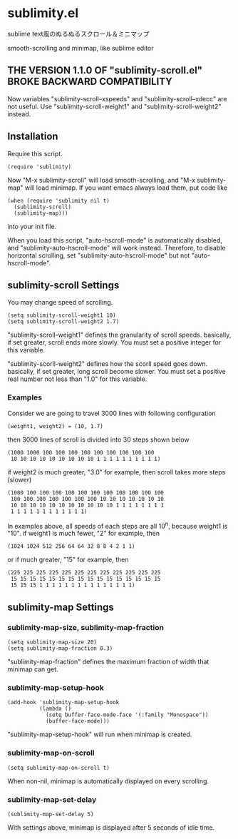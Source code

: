 * sublimity.el

sublime text風のぬるぬるスクロール＆ミニマップ

smooth-scrolling and minimap, like sublime editor

** THE VERSION 1.1.0 OF "sublimity-scroll.el" BROKE BACKWARD COMPATIBILITY

Now variables "sublimity-scroll--xspeeds" and
"sublimity-scroll--xdecc" are not useful. Use
"sublimity-scroll-weight1" and "sublimity-scroll-weight2" instead.

** Installation

Require this script.

: (require 'sublimity)

Now "M-x sublimity-scroll" will load smooth-scrolling, and "M-x
sublimity-map" will load minimap. If you want emacs always load them,
put code like

: (when (require 'sublimity nil t)
:   (sublimity-scroll)
:   (sublimity-map)))

into your init file.

When you load this script, "auto-hscroll-mode" is automatically
disabled, and "sublimity-auto-hscroll-mode" will work
instead. Therefore, to disable horizontal scrolling, set
"sublimity-auto-hscroll-mode" but not "auto-hscroll-mode".

** sublimity-scroll Settings

You may change speed of scrolling.

: (setq sublimity-scroll-weight1 10)
: (setq sublimity-scroll-weight2 1.7)

"sublimity-scroll-weight1" defines the granularity of scroll
speeds. basically, if set greater, scroll ends more slowly. You must
set a positive integer for this variable.

"sublimity-scorll-weight2" defines how the scorll speed goes
down. basically, if set greater, long scroll become slower. You must
set a positive real number not less than "1.0" for this variable.

*** Examples

Consider we are going to travel 3000 lines with following
configuration

: (weight1, weight2) = (10, 1.7)

then 3000 lines of scroll is divided into 30 steps shown below

: (1000 1000 100 100 100 100 100 100 100 100 100
:  10 10 10 10 10 10 10 10 10 1 1 1 1 1 1 1 1 1 1)

if weight2 is much greater, "3.0" for example, then scroll takes more
steps (slower)

: (1000 100 100 100 100 100 100 100 100 100 100 100
:  100 100 100 100 100 100 100 10 10 10 10 10 10 10
:  10 10 10 10 10 10 10 10 10 10 10 1 1 1 1 1 1 1 1
:  1 1 1 1 1 1 1 1 1 1 1 1)

In examples above, all speeds of each steps are all 10^n, because
weight1 is "10". if weight1 is much fewer, "2" for example, then

: (1024 1024 512 256 64 64 32 8 8 4 2 1 1)

or if much greater, "15" for example, then

: (225 225 225 225 225 225 225 225 225 225 225 225
:  15 15 15 15 15 15 15 15 15 15 15 15 15 15 15 15
:  15 15 15 1 1 1 1 1 1 1 1 1 1 1 1 1 1 1)

** sublimity-map Settings

*** sublimity-map-size, sublimity-map-fraction

: (setq sublimity-map-size 20)
: (setq sublimity-map-fraction 0.3)

"sublimity-map-fraction" defines the maximum fraction of width that
minimap can get.

*** sublimity-map-setup-hook

: (add-hook 'sublimity-map-setup-hook
:           (lambda ()
:             (setq buffer-face-mode-face '(:family "Monospace"))
:             (buffer-face-mode)))

"sublimity-map-setup-hook" will run when minimap is created.

*** sublimity-map-on-scroll

: (setq sublimity-map-on-scroll t)

When non-nil, minimap is automatically displayed on every scrolling.

*** sublimity-map-set-delay

: (sublimity-map-set-delay 5)

With settings above, minimap is displayed after 5 seconds of idle
time.
